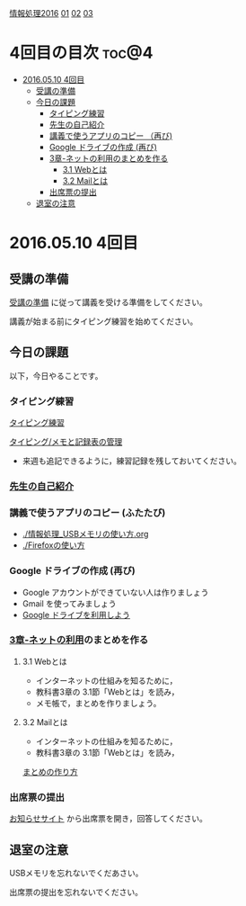 [[./情報処理2016.org][情報処理2016]] [[./01.org][01]]  [[./02.org][02]] [[./03.org][03]]

* 4回目の目次							      :toc@4:
 - [[#20160510-4回目][2016.05.10 4回目]]
   - [[#受講の準備][受講の準備]]
   - [[#今日の課題][今日の課題]]
     - [[#タイピング練習-][タイピング練習 ]]
     - [[#先生の自己紹介-][先生の自己紹介 ]]
     - [[#講義で使うアプリのコピー-ふたたび][講義で使うアプリのコピー （再び)]]
     - [[#google-ドライブの作成-再び][Google ドライブの作成 (再び)]]
     - [[#3章-ネットの利用のまとめを作る][3章-ネットの利用のまとめを作る]]
       - [[#31-webとは][3.1 Webとは]]
       - [[#32-mailとは][3.2 Mailとは]]
     - [[#出席票の提出][出席票の提出]]
   - [[#退室の注意][退室の注意]]

* 2016.05.10 4回目

** 受講の準備

   [[./情報演習2016_受講の準備.org][受講の準備]] に従って講義を受ける準備をしてください。

   講義が始まる前にタイピング練習を始めてください。


** 今日の課題

以下，今日やることです。

*** タイピング練習 

    [[./タイピング/情報処理_タイピング_練習.org][タイピング練習]]
    
    [[./タイピング/情報処理_タイピング_メモと記録表の管理.org][タイピング/メモと記録表の管理]]

   - 来週も追記できるように，練習記録を残しておいてください。

*** [[./先生の自己紹介.org][先生の自己紹介]] 

*** 講義で使うアプリのコピー (ふたたび)

    - [[./情報処理_USBメモリの使い方.org]]
    - [[./Firefoxの使い方]]

*** Google ドライブの作成 (再び)

    - Google アカウントができていない人は作りましょう
    - Gmail を使ってみましょう
    - [[./GoogleDrive.org][Google ドライブを利用しよう]]

*** [[../教科書/03_ネットの利用.org][3章-ネットの利用]]のまとめを作る

    
**** 3.1 Webとは

     - インターネットの仕組みを知るために，
     - 教科書3章の 3.1節「Webとは」を読み，
     - メモ帳で，まとめを作りましょう。

	 




**** 3.2 Mailとは

     - インターネットの仕組みを知るために，
     - 教科書3章の 3.1節「Webとは」を読み，

     [[./情報処理_まとめの作り方.org][まとめの作り方]]




*** 出席票の提出

   [[https://plus.google.com/communities/118178418897087393166][お知らせサイト]] から出席票を開き，回答してください。

** 退室の注意

   USBメモリを忘れないでくだあさい。

   出席票の提出を忘れないでください。

